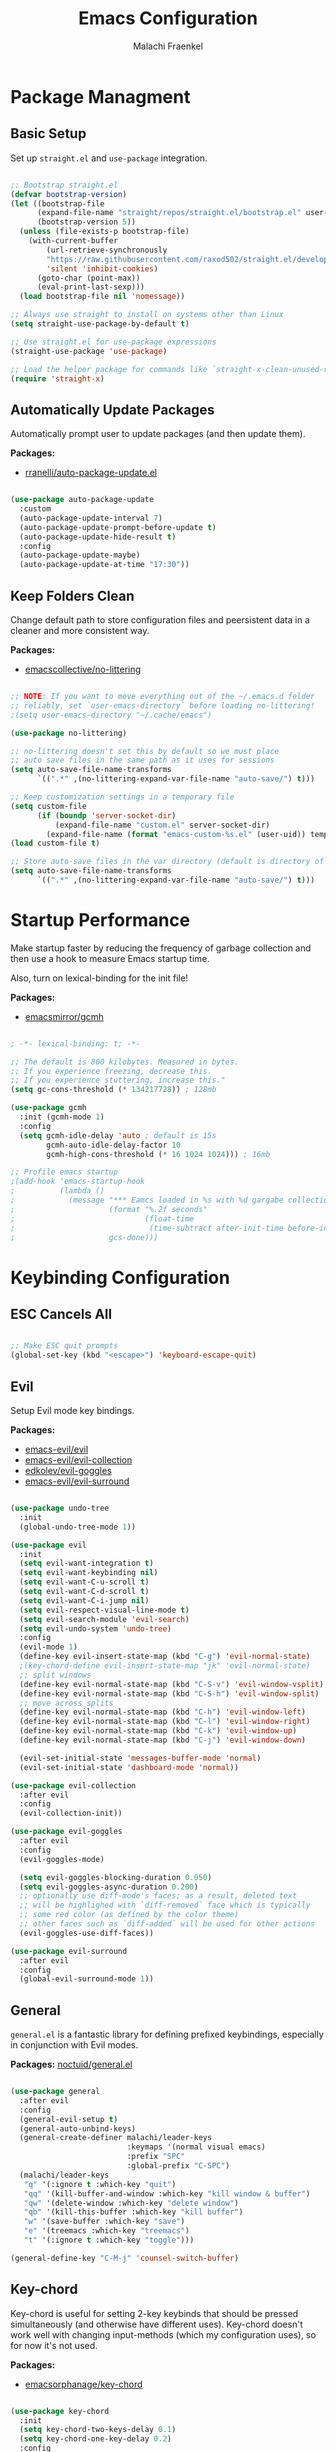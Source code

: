 #+title: Emacs Configuration
#+author: Malachi Fraenkel
#+PROPERTY: header-args:emacs-lisp :tangle ./init.el

* Package Managment
** Basic Setup

Set up =straight.el= and =use-package= integration.

#+begin_src emacs-lisp

;; Bootstrap straight.el
(defvar bootstrap-version)
(let ((bootstrap-file
      (expand-file-name "straight/repos/straight.el/bootstrap.el" user-emacs-directory))
      (bootstrap-version 5))
  (unless (file-exists-p bootstrap-file)
    (with-current-buffer
        (url-retrieve-synchronously
        "https://raw.githubusercontent.com/raxod502/straight.el/develop/install.el"
        'silent 'inhibit-cookies)
      (goto-char (point-max))
      (eval-print-last-sexp)))
  (load bootstrap-file nil 'nomessage))

;; Always use straight to install on systems other than Linux
(setq straight-use-package-by-default t)

;; Use straight.el for use-package expressions
(straight-use-package 'use-package)

;; Load the helper package for commands like `straight-x-clean-unused-repos'
(require 'straight-x)

#+end_src

** Automatically Update Packages

Automatically prompt user to update packages (and then update them).

*Packages:*
- [[https://github.com/rranelli/auto-package-update.el][rranelli/auto-package-update.el]]

#+begin_src emacs-lisp

(use-package auto-package-update
  :custom
  (auto-package-update-interval 7)
  (auto-package-update-prompt-before-update t)
  (auto-package-update-hide-result t)
  :config
  (auto-package-update-maybe)
  (auto-package-update-at-time "17:30"))

#+end_src

** Keep Folders Clean

Change default path to store configuration files and peersistent data in a cleaner and more consistent way.

*Packages:*
- [[https://github.com/emacscollective/no-littering][emacscollective/no-littering]]

#+begin_src emacs-lisp

;; NOTE: If you want to move everything out of the ~/.emacs.d folder
;; reliably, set `user-emacs-directory` before loading no-littering!
;(setq user-emacs-directory "~/.cache/emacs")

(use-package no-littering)

;; no-littering doesn't set this by default so we must place
;; auto save files in the same path as it uses for sessions
(setq auto-save-file-name-transforms
      `((".*" ,(no-littering-expand-var-file-name "auto-save/") t)))

;; Keep customization settings in a temporary file
(setq custom-file
      (if (boundp 'server-socket-dir)
          (expand-file-name "custom.el" server-socket-dir)
        (expand-file-name (format "emacs-custom-%s.el" (user-uid)) temporary-file-directory)))
(load custom-file t)

;; Store auto-save files in the var directory (default is directory of visited file)
(setq auto-save-file-name-transforms
      `((".*" ,(no-littering-expand-var-file-name "auto-save/") t)))

#+end_src
* Startup Performance

Make startup faster by reducing the frequency of garbage collection and then use a hook to measure Emacs startup time.

Also, turn on lexical-binding for the init file!

*Packages:*
- [[https://github.com/emacsmirror/gcmh][emacsmirror/gcmh]]

#+begin_src emacs-lisp

; -*- lexical-binding: t; -*-

;; The default is 800 kilobytes. Measured in bytes.
;; If you experience freezing, decrease this.
;; If you experience stuttering, increase this."
(setq gc-cons-threshold (* 134217728)) ; 128mb

(use-package gcmh
  :init (gcmh-mode 1)
  :config
  (setq gcmh-idle-delay 'auto ; default is 15s
        gcmh-auto-idle-delay-factor 10
        gcmh-high-cons-threshold (* 16 1024 1024))) ; 16mb

;; Profile emacs startup
;(add-hook 'emacs-startup-hook
;          (lambda ()
;            (message "*** Eamcs loaded in %s with %d gargabe collections."
;                     (format "%.2f seconds"
;                             (float-time
;                              (time-subtract after-init-time before-init-time)))
;                     gcs-done)))
#+end_src

* Keybinding Configuration
** ESC Cancels All

#+begin_src emacs-lisp

;; Make ESC quit prompts
(global-set-key (kbd "<escape>") 'keyboard-escape-quit)

#+end_src

** Evil

Setup Evil mode key bindings.

*Packages:*
- [[https://github.com/emacs-evil/evil][emacs-evil/evil]]
- [[https://github.com/emacs-evil/evil-collection][emacs-evil/evil-collection]]
- [[https://github.com/edkolev/evil-goggles][edkolev/evil-goggles]]
- [[https://github.com/emacs-evil/evil-surround][emacs-evil/evil-surround]]

#+begin_src emacs-lisp

(use-package undo-tree
  :init
  (global-undo-tree-mode 1))

(use-package evil
  :init
  (setq evil-want-integration t)
  (setq evil-want-keybinding nil)
  (setq evil-want-C-u-scroll t)
  (setq evil-want-C-d-scroll t)
  (setq evil-want-C-i-jump nil)
  (setq evil-respect-visual-line-mode t)
  (setq evil-search-module 'evil-search)
  (setq evil-undo-system 'undo-tree)
  :config
  (evil-mode 1)
  (define-key evil-insert-state-map (kbd "C-g") 'evil-normal-state)
  ;(key-chord-define evil-insert-state-map "jk" 'evil-normal-state)
  ;; split windows
  (define-key evil-normal-state-map (kbd "C-S-v") 'evil-window-vsplit)
  (define-key evil-normal-state-map (kbd "C-S-h") 'evil-window-split)
  ;; move across splits
  (define-key evil-normal-state-map (kbd "C-h") 'evil-window-left)
  (define-key evil-normal-state-map (kbd "C-l") 'evil-window-right)
  (define-key evil-normal-state-map (kbd "C-k") 'evil-window-up)
  (define-key evil-normal-state-map (kbd "C-j") 'evil-window-down)

  (evil-set-initial-state 'messages-buffer-mode 'normal)
  (evil-set-initial-state 'dashboard-mode 'normal))

(use-package evil-collection
  :after evil
  :config
  (evil-collection-init))

(use-package evil-goggles
  :after evil
  :config
  (evil-goggles-mode)

  (setq evil-goggles-blocking-duration 0.050)
  (setq evil-goggles-async-duration 0.200)
  ;; optionally use diff-mode's faces; as a result, deleted text
  ;; will be highlighed with `diff-removed` face which is typically
  ;; some red color (as defined by the color theme)
  ;; other faces such as `diff-added` will be used for other actions
  (evil-goggles-use-diff-faces))

(use-package evil-surround
  :after evil
  :config
  (global-evil-surround-mode 1))

#+end_src

** General

=general.el= is a fantastic library for defining prefixed keybindings, especially in conjunction with Evil modes.

*Packages:*
[[https://github.com/noctuid/general.el][noctuid/general.el]]

#+begin_src emacs-lisp

(use-package general
  :after evil
  :config
  (general-evil-setup t)
  (general-auto-unbind-keys)
  (general-create-definer malachi/leader-keys
                          :keymaps '(normal visual emacs)
                          :prefix "SPC"
                          :global-prefix "C-SPC")
  (malachi/leader-keys
   "q" '(:ignore t :which-key "quit")
   "qq" '(kill-buffer-and-window :which-key "kill window & buffer")
   "qw" '(delete-window :which-key "delete window")
   "qb" '(kill-this-buffer :which-key "kill buffer")
   "w" '(save-buffer :which-key "save")
   "e" '(treemacs :which-key "treemacs")
   "t" '(:ignore t :which-key "toggle")))

(general-define-key "C-M-j" 'counsel-switch-buffer)

#+end_src

** Key-chord

Key-chord is useful for setting 2-key keybinds that should be pressed simultaneously (and otherwise have different uses). Key-chord doesn't work well with changing input-methods (which my configuration uses), so for now it's not used.

*Packages:*
- [[https://github.com/emacsorphanage/key-chord][emacsorphanage/key-chord]]

#+begin_src emacs-lisp

(use-package key-chord
  :init
  (setq key-chord-two-keys-delay 0.1)
  (setq key-chord-one-key-delay 0.2)
  :config
  (key-chord-mode 1))

#+end_src

** Which-key

Which-key is great for getting an overview of what keybindings are avialable based on the prefix keys you entered.

*Packages:*
- [[https://github.com/justbur/emacs-which-key][justbur/emacs-which-key]]

#+begin_src emacs-lisp

(use-package which-key
  :defer 0
  :diminish which-key-mode
  :config
  (which-key-mode)
  (setq which-key-popup-type 'minibuffer)
  (setq which-key-idle-delay 0.5
        which-key-add-column-padding 1
        which-key-separator "  "
        which-key-prefix-prefix "+"
        which-key-unicode-correction 3
        which-key-show-prefix 'left))

#+end_src

** Hydra

Hydar is a package that can be used to tie related commands into a family of short stateful bindings with a common prefix. It has many useful configurations available for each "hydra".

*Packages:*
- [[https://github.com/abo-abo/hydra][abo-abo/hydra]]

#+begin_src emacs-lisp

(use-package hydra
  :defer t)

#+end_src

* UI Configuration
** Basic UI Configuration

Clean up Emacs' user interface, make it more minimal

#+begin_src emacs-lisp

(setq inhibit-startup-screen t) ; Disable default emacs startup screen

(scroll-bar-mode -1)         ; Disable visible scrollbar
(tool-bar-mode -1)           ; Disable the toolbar
(tooltip-mode -1)            ; Disable tooltips
(set-fringe-mode 10)         ; Give some breathig room

(menu-bar-mode -1)           ; Disable the menue bar

(setq visible-bell t) ;; Set up the visible bell

#+end_src

Improve scrolling

#+begin_src emacs-lisp

(setq mouse-wheel-scroll-amount '(1 ((shift) . 1))) ;; one line at a time
;(setq mouse-wheel-progressive-speed nil) ;; don't accelerate scrolling
(setq mouse-wheel-follow-mouse 't) ;; scroll window under mouse
(setq scroll-step 1) ;; keyboard scroll one line at a time
(setq use-dialog-box nil) ;; Disable dialog boxes since they weren't working in Mac OSX
  
#+end_src

Enable line numbers and customize their format.

#+begin_src emacs-lisp

;; Line numbers
(column-number-mode)
(setq display-line-numbers-type 'relative)
(global-display-line-numbers-mode t)

;; Disable line numbers for some modes
(dolist (mode '(org-mode-hook
                treemacs-mode-hook
                neotree-mode-hook
                vterm-mode-hook
                term-mode-hook
                shell-mode-hook
                eshell-mode-hook
                dired-mode-hook
                pdf-view-mode-hook))
  (add-hook mode (lambda() (display-line-numbers-mode 0))))

#+end_src

Disable line wrapping by default

#+begin_src emacs-lisp

(setq-default truncate-lines t) ; Disable line wraping

#+end_src


Disable ugly bookmark fringe mark indicator 

#+begin_src emacs-lisp

(setq bookmark-set-fringe-mark nil)
;; TODO: Change to this symbol - 

#+end_src

Use y/n prompt instead of yes/no

#+begin_src emacs-lisp

(defalias 'yes-or-no-p 'y-or-n-p)

#+end_src

By default emacs will not delete selection text when typing on it, let's fix it.

#+begin_src emacs-lisp

(delete-selection-mode t)

#+end_src

Some misc better default settings

#+begin_src emacs-lisp

(setq-default
  cua-mode t ; Hide the cursor in inactive windows.
  cursor-in-non-selected-windows nil ; Hide the cursor in inactive windows.
  default-directory "~/"
  tab-width 4
  indent-tabs-mode nil              ; set indentation with spaces instead of tabs with 4 spaces.
  indent-line-function 'insert-tab)

#+end_src

Don't warn for large files (shows up when launching videos)

#+begin_src emacs-lisp

(setq large-file-warning-threshold nil)

#+end_src

Don't warn for following symlinked files

#+begin_src emacs-lisp

(setq vc-follow-symlinks t)

#+end_src

Don't warn when advice is added for functions

#+begin_src emacs-lisp

(setq ad-redefinition-action 'accept)

#+end_src

** Font
*** Basic  Configuration

Set basic font settings (unicode encoding, font-lock, font size...)

#+begin_src emacs-lisp

;; default to utf-8 for all the things
(set-charset-priority 'unicode)
(setq locale-coding-system 'utf-8
      coding-system-for-read 'utf-8
      coding-system-for-write 'utf-8)
(prefer-coding-system 'utf-8)
(set-language-environment 'utf-8)
(setq locale-coding-system 'utf-8)
(set-keyboard-coding-system 'utf-8)
(set-terminal-coding-system 'utf-8)
(set-default-coding-systems 'utf-8)
(set-selection-coding-system 'utf-8)
(set-clipboard-coding-system 'utf-8)
(set-locale-environment "en_US.UTF-8")
(set-buffer-file-coding-system 'utf-8-unix)
(setq default-process-coding-system '(utf-8-unix . utf-8-unix))

(global-font-lock-mode 1)             ; Use font-lock everywhere.
(setq font-lock-maximum-decoration t) ; We have CPU to spare; highlight all syntax categories.

;; Font size
(defvar malachi/default-font-size 100)
(defvar malachi/default-variable-font-size 120)

#+end_src

*** Hebrew Support

Better support for Bidirectional text, hebrew, and input switching.

Using [[https://github.com/doomemacs/doomemacs/blob/master/modules/input/bidi/config.el][code from Doom Emacs bidi module]].

#+begin_src emacs-lisp

;; Doom Emacs Code

(defvar +bidi-mode-map (make-sparse-keymap)
  "Keymap for `+bidi-mode'.")

(defvar +bidi-hebrew-font (font-spec :family "Open Sans" :weight 'semi-light)
  "Overriding font for hebrew script.
   Must be a `font-spec', see `doom-font' for examples.
   WARNING: if you specify a size for this font it will hard-lock any usage of this
   font to that size. It's rarely a good idea to do so!")

(defface +bidi-hebrew-face `((t :font ,+bidi-hebrew-font)) "")

(defcustom +bidi-want-smart-fontify t
  "Use bidi override fonts on surrounding space and punctuation as well.
   Add `+bidi-smart-fontify-keywords' to `font-lock-keywords' on editable buffers
   when `+bidi-mode' is on."
  :type 'boolean)

(defvar +bidi-smart-fontify-keywords
  `((,(rx (any (#x0590 . #x05FF))       ; Hebrew
          (group (one-or-more (any " " punctuation))))
     (1 '+bidi-hebrew-face t)))

  "`font-lock' keywords matching spaces and punctuation after RTL characters.
   See the variable `font-lock-keywords' for information on the format.")

(defcustom +bidi-paragraph-direction nil
  "The value of `bidi-paragragh-direction' when `+bidi-mode' is on.
   See the `bidi-paragraph-direction' for more info.
   Warning: do not change this if you are using `+bidi-global-mode'.'"
  :type '(choice
          (const :tag "Left to Right" left-to-right)
          (const :tag "Right to Left" right-to-left)
          (const :tag "Dynamic, according to paragraph text" nil)))

   ;;;###autoload
(define-minor-mode +bidi-mode
  "Minor mode for using bidirectional text in a buffer.
   Note that the whole buffer doesn't have to contain any
   bidirectional text at all, this mode just makes bidi editing
   easier."
  :keymap +bidi-mode-map
  (if +bidi-mode
      (progn
        (setq bidi-paragraph-direction +bidi-paragraph-direction   ; Better paragraph alignment
              bidi-paragraph-separate-re "^" ; No need for empty lines to switch alignment
              bidi-paragraph-start-re "^"    ; ^
              bidi-inhibit-bpa nil)          ; Better bidi paren logic
        (when (and +bidi-want-smart-fontify
                   (not buffer-read-only))
          (font-lock-add-keywords
           nil
           +bidi-smart-fontify-keywords
           'append)
          (font-lock-flush)))
    (setq bidi-paragraph-direction 'left-to-right
          bidi-paragraph-separate-re nil
          bidi-paragraph-start-re nil
          bidi-inhibit-bpa t)
    (when (and +bidi-want-smart-fontify
               (not buffer-read-only))
      (font-lock-remove-keywords
       nil
       +bidi-smart-fontify-keywords)
      (font-lock-flush))))

(define-globalized-minor-mode +bidi-global-mode +bidi-mode +bidi-mode)

(defun +bidi-set-fonts-h ()
  (set-fontset-font t 'hebrew +bidi-hebrew-font)
  (set-face-font '+bidi-hebrew-face +bidi-hebrew-font))

(add-hook 'after-setting-font-hook
  (+bidi-set-fonts-h))

;; My Configuration Choice
(set-input-method 'rfc1345) ; Default
(+bidi-global-mode 1)
;(+bidi-set-fonts-h)

(defun malachi/change-language-to-hebrew ()
  (interactive)
  (set-input-method 'hebrew-new)
  (ispell-change-dictionary "hebrew"))

(defun malachi/change-language-to-english ()
  (interactive)
  (set-input-method 'rfc1345)
  (ispell-change-dictionary "american"))

(defhydra hydra-toggle-language (:timeout 4)
  "toggle input language"
  ("h" malachi/change-language-to-hebrew "Hebrew" :exit t)
  ("e" malachi/change-language-to-english "English" :exit t))

(malachi/leader-keys
  "tl" '(hydra-toggle-language/body :which-key "language"))

#+end_src

*** Set Fonts

Set the font faces for each pitch, and make sure fonts are loaded correctly when using daemon mode.

#+begin_src emacs-lisp

(defun malachi/set-font-faces ()
  (set-face-attribute 'default nil :font "FiraCode NF" :height malachi/default-font-size)

  ;; Set the fixed pitch face
  (set-face-attribute 'fixed-pitch nil :font "FiraCode NF" :height malachi/default-font-size)

  ;; Set the variable pitch face
  (set-face-attribute 'variable-pitch nil :font "Fira Sans" :height malachi/default-variable-font-size :weight 'regular)

  (+bidi-set-fonts-h))

  (if (daemonp)
      (add-hook 'after-make-frame-functions
                (lambda (frame)
                  (setq doom-modeline-icon t)
                  (with-selected-frame frame
                    (malachi/set-font-faces))))
      (malachi/set-font-faces))

#+end_src

*** Ligatures

Enable ligatures (currrently configured for FiraCode font)

*Packages:*
- [[https://github.com/mickeynp/ligature.el][mickeynp/ligature.el]]

#+begin_src emacs-lisp

(use-package ligature
  :config
  ;; Enable www ligature in every possible major mode
  (ligature-set-ligatures 't '("www"))
  ;; Enable traditional ligature support in eww-mode, if the `variable-pitch` face supports it
  (ligature-set-ligatures 'eww-mode '("ff" "fi" "ffi"))
  ;; Enable ligatures in programming modes
  (ligature-set-ligatures '(prog-mode org-mode LaTeX-mode)
                          '("www" "**" "***" "**/" "*>" "*/" "\\\\" "\\\\\\" "{-" "::"
                            ":::" ":=" "!!" "!=" "!==" "-}" "----" "-->" "->" "->>"
                            "-<" "-<<" "-~" "#{" "#[" "##" "###" "####" "#(" "#?" "#_"
                            "#_(" ".-" ".=" ".." "..<" "..." "?=" "??" ";;" "/*" "/**"
                            "/=" "/==" "/>" "//" "///" "&&" "||" "||=" "|=" "|>" "^=" "$>"
                            "++" "+++" "+>" "=:=" "==" "===" "==>" "=>" "=>>" "<="
                            "=<<" "=/=" ">-" ">=" ">=>" ">>" ">>-" ">>=" ">>>" "<*"
                            "<*>" "<|" "<|>" "<$" "<$>" "<!--" "<-" "<--" "<->" "<+"
                            "<+>" "<=" "<==" "<=>" "<=<" "<>" "<<" "<<-" "<<=" "<<<"
                            "<~" "<~~" "</" "</>" "~@" "~-" "~>" "~~" "~~>" "%%"))
  ;; Enables ligature checks globally in all buffers.
  ;; You can aslo do per mode with `ligature-mode1
  (global-ligature-mode 't))

#+end_src

*** Enable Proper Unicode Glypgh Support

*Packages:*
- [[https://github.com/rolandwalker/unicode-fonts][roland/walker/unicode-fonts]]

#+begin_src emacs-lisp

(defun malachi/replace-unicode-font-mapping (block-name old-font new-font)
  (let* ((block-idx (cl-position-if
                         (lambda (i) (string-equal (car i) block-name))
                         unicode-fonts-block-font-mapping))
         (block-fonts (cadr (nth block-idx unicode-fonts-block-font-mapping)))
         (updated-block (cl-substitute new-font old-font block-fonts :test 'string-equal)))
    (setf (cdr (nth block-idx unicode-fonts-block-font-mapping))
          `(,updated-block))))

(use-package unicode-fonts
  :custom
  (unicode-fonts-skip-font-groups '(low-quality-glyphs))
  :config
  ;; Fix the font mappings to use the right emoji font
  (mapcar
    (lambda (block-name)
      (malachi/replace-unicode-font-mapping block-name "Apple Color Emoji" "Noto Color Emoji"))
    '("Dingbats"
      "Emoticons"
      "Miscellaneous Symbols and Pictographs"
      "Transport and Map Symbols"))
  (unicode-fonts-setup))

#+end_src

*** Emojis in Buffers

*Packages:*
- [[https://github.com/iqbalansari/emacs-emojify][iqbalansari/emacs-emojify]]
  
#+begin_src emacs-lisp

(use-package emojify
  :hook (erc-mode . emojify-mode)
  :commands emojify-mode)

#+end_src

*** Text Scaling

Text scaling using a hydra

#+begin_src emacs-lisp

(defhydra hydra-text-scale (:timeout 4)
  "scale text"
  ("j" text-scale-increase "in")
  ("k" text-scale-decrease "out")
  ("f" nil "finished" :exit t))

(malachi/leader-keys
  "ts" '(hydra-text-scale/body :which-key "scale text"))

#+end_src

** Icons

NOTE: The first time you load your configuratiion on a new machine, you'll need to run the following comand interactively so that mode line icons display correctly:

=M-x all-the-icons-install-fonts=

*Packages:*
- [[https://github.com/domtronn/all-the-icons.el][domtronn/all-the-icons.el]]
- [[https://github.com/asok/all-the-icons-ivy][asok/all-the-icons-ivy[]]

#+begin_src emacs-lisp

(use-package all-the-icons)

(use-package all-the-icons-ivy
  :init (add-hook 'after-init-hook 'all-the-icons-ivy-setup)
  :config
  (setq all-the-icons-ivy-file-commands '(counsel-find-file
					  counsel-file-jump
					  counsel-recentf
					  counsel-projectile-find-file
					  counsel-projectile-find-dir)))
#+end_src

** Theme

*Packages*:
[[https://github.com/doomemacs/themes][doomemacs/themes]]
[[https://github.com/hlissner/emacs-solaire-mode][hlissner/emacs-solaire-mode]]

#+begin_src emacs-lisp

(global-hl-line-mode t)

(use-package doom-themes
  :config
  (setq doom-themes-enable-bold t
	  doom-themes-enable-italic t)

  ;; (load-theme 'doom-ayu-dark t)
  ;; Correct line number colors for ayu-dark
  ;; (set-face-foreground 'line-number "#1e222a")
  ;; (set-face-foreground 'line-number-current-line "#e6b673")

  (load-theme 'doom-one t)
  (set-face-foreground 'line-number-current-line "#908ac0")

  ;; (load-theme 'doom-tomorrow-night t)

  (doom-themes-visual-bell-config)
  (doom-themes-neotree-config)
  (doom-themes-treemacs-config)
  (doom-themes-org-config))

(use-package solaire-mode
  :defer 0.1
  :custom (solaire-mode-remap-fringe t)
  :config (solaire-global-mode +1))

(malachi/leader-keys
 "tt" '(counsel-load-theme :which-key "theme"))

#+end_src

** Mode Line
*** Basic Configuration

#+begin_src emacs-lisp

(setq display-time-format "%k:%M %a %d/%m/%y"
      display-time-default-load-average nil)

#+end_src

*** Enable Mode Diminishing

The [[https://github.com/myrjola/diminish.el][diminish]] package hides pesky minor modes from the modelines.

#+begin_src emacs-lisp

(use-package diminish)

#+end_src

*** Change Mode Appearance

#+begin_src emacs-lisp

(use-package delight
  :config
  (delight '((c++-mode "" :major)
             (lua-mode "󰢱" :major)
             (org-mode "" :major)
             (elisp-mode "" :major)
             (vterm-mode "" :major)
             (dashboard-mode "󰟒" :major)
             (pdf-view-mode "" :major))))

#+end_src

*** Doom Modeline

*Packages:*
- [[https://github.com/seagle0128/doom-modeline][seagle0128/doom-modeline]]
- [[https://github.com/tarsius/minions][tarsius/minions]]

#+begin_src emacs-lisp

(use-package minions
  :hook (doom-modeline-mode . minions-mode))

(use-package doom-modeline
  ;; :after eshell
  ;; :hook (after-init-hook . doom-modeline-init)
  ;; Set default mode-line
  :config
  (doom-modeline-mode)
  :custom
  (doom-modeline-icon t)
  (doom-modeline-height 20)
  (doom-modeline-bar-width 6)
  (doom-modeline-lsp nil)
  (doom-modeline-github nil)
  (doom-modeline-mu4e nil)
  (doom-modeline-irc t)
  (doom-modeline-minor-modes t)
  (doom-modeline-persp-name nil)
  (doom-modeline-buffer-file-name-style 'truncate-with-project)
  (doom-modeline-buffer-encoding nil)
  (doom-modeline-time nil)
  (doom-modeline-env-version nil))


#+end_src

** Tab Bar

A nice tab bar for buffers. Tabs (buffers) are also grouped by category.

*Packages:*
- [[https://github.com/ema2159/centaur-tabs][ema2159/centaur-tabs]]

#+begin_src emacs-lisp

(defun centaur-tabs-buffer-groups ()
  "`centaur-tabs-buffer-groups' control buffers' group rules.

  Group centaur-tabs with mode if buffer is derived from `eshell-mode' `emacs-lisp-mode' ired-mode' `org-mode' `magit-mode'.
    All buffer name start with * will group to \"Emacs\".
    Other buffer group by `centaur-tabs-get-group-name' with project name."
  (list
   (cond
    ((or (string-equal "*" (substring (buffer-name) 0 1))
         (memq major-mode '(magit-process-mode
                            magit-status-mode
                            magit-diff-mode
                            magit-log-mode
                            magit-file-mode
                            magit-blob-mode
                            magit-blame-mode)))
     "Emacs")
    ((derived-mode-p 'prog-mode)
     "Editing")
    ((derived-mode-p 'dired-mode)
     "Dired")
    ((derived-mode-p '(eshell-mode
                       term-mode
                       shell-mode
                       vterm-mode))
     "Term")
    ((memq major-mode '(helpful-mode
                        help-mode))
     "Help")
    ((memq major-mode '(org-mode
                        org-agenda-clockreport-mode
                        org-src-mode
                        org-agenda-mode
                        org-beamer-mode
                        org-indent-mode
                        org-bullets-mode
                        org-cdlatex-mode
                        org-agenda-log-mode
                        diary-mode))
     "OrgMode")
    (t
     (centaur-tabs-get-group-name (current-buffer))))))

(defun centaur-tabs-hide-tab (x)
  "Do no to show buffer X in tabs."
  (let ((name (format "%s" x)))
    (or
     ;; Current window is not dedicated window.
     (window-dedicated-p (selected-window))

     ;; Buffer name not match below blacklist.
     (string-prefix-p "*epc" name)
     (string-prefix-p "*helm" name)
     (string-prefix-p "*Helm" name)
     (string-prefix-p "*Compile-Log*" name)
     (string-prefix-p "*lsp" name)
     (string-prefix-p "*company" name)
     (string-prefix-p "*Flycheck" name)
     (string-prefix-p "*tramp" name)
     (string-prefix-p " *Mini" name)
     (string-prefix-p "*help" name)
     (string-prefix-p "*straight" name)
     (string-prefix-p " *temp" name)
     (string-prefix-p "*Help" name)
     (string-prefix-p "*mybuf" name)
     (string-prefix-p "*vterm*" name)
     (string-prefix-p "*terminal*" name)
     (string-prefix-p "*eshell*" name)

     ;; Is not magit buffer.
     (and (string-prefix-p "magit" name)
          (not (file-name-extension name))))))
  
(use-package centaur-tabs
  :demand
  :hook
  (dired-mode . centaur-tabs-local-mode)
  (dashboard-mode . centaur-tabs-local-mode)
  (org-agenda-mode . centaur-tabs-local-mode)
  (calendar-mode . centaur-tabs-local-mode)
  :init
  (setq centaur-tabs-enable-key-bindings t)
  :config
  (setq centaur-tabs-style "wave"
        centaur-tabs-set-modified-marker t
        centaur-tabs-modified-marker "●"
        centaur-tabs-set-icons t
        centaur-tabs-show-new-tab-button t)
  (centaur-tabs-mode t)
  :bind
  ("C-M-h" . centaur-tabs-backward)
  ("C-M-l" . centaur-tabs-forward)
  ("s-S-l" . centaur-tabs-move-current-tab-to-left)
  ("s-S-h" . centaur-tabs-move-current-tab-to-right)
  (:map evil-normal-state-map
    ("C-M-h" . centaur-tabs-backward)
    ("C-M-l" . centaur-tabs-forward)
    ("s-S-l" . centaur-tabs-move-current-tab-to-left)
    ("s-S-h" . centaur-tabs-move-current-tab-to-right)
    ("g t" . centaur-tabs-forward)
    ("g T" . centaur-tabs-backward)))

#+end_src

** Dashboard

A better startup page.

*Packages:*
- [[https://github.com/emacs-dashboard/emacs-dashboard][emacs-dashboard/emacs-dashboard]]

#+begin_src emacs-lisp

(use-package dashboard
  :after all-the-icons
  :config
  (setq dashboard-banner-logo-title "With Great Power Comes Great Responsibility!\n\n\n\n"
        dashboard-center-content t
        dashboard-set-footer nil
        dashboard-startup-banner "~/.emacs.d/banner.txt"
        dashboard-show-shortcuts nil
        dashboard-set-heading-icons t
        dashboard-set-file-icons t
        dashboard-projects-backend 'projectile
        dashboard-projects-switch-function 'counsel-projectile-switch-project-by-name

        dashboard-set-navigator t

        dashboard-items '((recents . 10)
                          (bookmarks . 5)
                          (projects . 5)
                          (agenda . 5)))

  (dashboard-setup-startup-hook))

;; For frames created by emacsclient -c
(setq initial-buffer-choice (lambda ()
                              (dashboard-refresh-buffer)))
                              ;;(get-buffer-create "*dashboard*")))
#+end_src

** Ivy and Counsel
*** Basic Configuration

*Packages:*
- [[https://github.com/abo-abo/swiper][abo-abo/swiper (Ivy/Counsel)]]
- [[https://github.com/Yevgnen/ivy-rich][Yevgen/ivy-rich]]

#+begin_src emacs-lisp
(use-package ivy
  :diminish
  :bind (("C-s" . swiper)
         :map ivy-minibuffer-map
         ("TAB" . ivy-alt-done)
         ("C-l" . ivy-alt-done)
         ("C-j" . ivy-next-line)
         ("C-k" . ivy-previous-line)
         :map ivy-switch-buffer-map
         ("C-k" . ivy-previous-line)
         ("C-l" . ivy-done)
         ("C-d" . ivy-switch-buffer-kill)
         :map ivy-reverse-i-search-map
         ("C-k" . ivy-previous-line)
         ("C-d" . ivy-reverse-i-search-kill))
         :config
         (setq ivy-extra-directories nil)
         (ivy-mode 1))

(use-package ivy-rich
  :after ivy
  :init
  (ivy-rich-mode 1))

(use-package counsel
  :bind (("M-x" . counsel-M-x)
         ("C-x b" . counsel-ibuffer)
         ("C-x C-f" . counsel-find-file)
         :map minibuffer-local-map
         ("C-r" . 'counsel-minibuffer-history))
  :config
  (setq ivy-initial-inputs-alist nil)) ; Don't start searches with ^

#+end_src

*** Improved Candidate Sorting

*Packages:*
- [[https://github.com/radian-software/prescient.el][radian-software/prescient.el]]
- [[https://github.com/lewang/flx][lewang/flx]]

#+begin_src emacs-lisp

(use-package ivy-prescient ;; Remember history
  :after counsel
  :custom
  (ivy-prescient-enable-filtering nil)
  :config
  (prescient-persist-mode 1)
  (ivy-prescient-mode 1))

(use-package flx  ;; Improves sorting for fuzzy-matched results
  :after ivy
  :defer t
  :init
  (setq ivy-flx-limit 10000))

#+end_src

*** Posframe

*Packages:*
- [[https://github.com/tumashu/ivy-posframe][tumashu/ivy-posframe]]

#+begin_src emacs-lisp

(use-package ivy-posframe
  :after ivy
  :custom
  (ivy-posframe-border-width 6)
  ;(ivy-posframe-width      200)
  (ivy-posframe-min-width  115)
  ;(ivy-posframe-height     10)
  (ivy-posframe-min-height 10)
  :config
  (setq ivy-posframe-display-functions-alist
        '((complete-symbol . ivy-posframe-display-at-point)
          (swiper . ivy-display-function-fallback)
          (swiper-isearch . ivy-display-function-fallback)
          (counsel-M-x . ivy-posframe-display-at-frame-top-center)
          (t . ivy-posframe-display-at-frame-top-center)))
  (setq ivy-posframe-parameters '((parent-frame . nil)
                                  (left-fringe . 8)
                                  (right-fringe . 8)))
  (ivy-posframe-mode t))

#+end_src

** Helpful

An alternative to the built-in Emacs help that provides much more contextual information.

*Packages:*
- [[https://github.com/Wilfred/helpful][Wilfred/helpful]]

#+begin_src emacs-lisp

(use-package helpful
  :commands (helpful-callable helpful-variable helpful-command helpful-key)
  :custom
  (counsel-describe-function-function #'helpful-callable)
  (counsel-describe-variable-function #'helpful-variable)
  :bind
  ([remap describe-function] . counsel-describe-function)
  ([remap describe-command] . helpful-command)
  ([remap describe-variable] . counsel-describe-variable)
  ([remap describe-key] . helpful-key))

#+end_src

** Page Break Lines

Provides a global mode which displays ugly form feed characters as tidy horizontal rules.

*Packages:*
- [[https://github.com/purcell/page-break-lines][pucell/page-break-lines]]

#+begin_src emacs-lisp

(use-package page-break-lines
  :config
  (global-page-break-lines-mode))

#+end_src

** TODO SVG Tags

*Packages:*
- [[https://github.com/rougier/svg-tag-mode][rougier/svg-tag-mode]]

#+begin_src emacs-lisp

  ;; (use-package svg-tag-mode
  ;;   :defer t
  ;;   :commands (svg-tag-mode global-svg-tag-mode)
  ;;   :hook (org-mode . svg-tag-mode)
  ;;   :config
  ;;   (plist-put svg-lib-style-default :font-family "FiraCode NF")
  ;;   (plist-put svg-lib-style-default :font-size 11.5)
  ;;   ;; (plist-put svg-lib-style-default :alignment 0)
  ;;   ;; (plist-put svg-lib-style-default :ascent 'bottom)

  ;;   (defconst date-re "[0-9]\\{4\\}-[0-9]\\{2\\}-[0-9]\\{2\\}")
  ;;   (defconst time-re "[0-9]\\{2\\}:[0-9]\\{2\\}")
  ;;   (defconst day-re "[A-Za-z]\\{3\\}")
  ;;   (defconst day-time-re (format "\\(%s\\)? ?\\(%s\\)?" day-re time-re))

  ;;   (defun svg-progress-percent (value)
  ;;     (svg-image (svg-lib-concat
  ;;                 (svg-lib-progress-bar (/ (string-to-number value) 100.0) nil
  ;;                                       :height 0.8 :background (doom-color 'bg)
  ;;                                       :margin 0 :stroke 2 :radius 3 :padding 2 :width 11)
  ;;                 (svg-lib-tag (concat value "%") nil
  ;;                              :height 0.8 :background (doom-color 'bg)
  ;;                              :stroke 0 :margin 0)) :stroke 0 :margin 0 :ascent 'center))

  ;;   (defun svg-progress-count (value)
  ;;     (let* ((seq (mapcar #'string-to-number (split-string value "/")))
  ;;            (count (float (car seq)))
  ;;            (total (float (cadr seq))))
  ;;     (svg-image (svg-lib-concat
  ;;                 (svg-lib-progress-bar (/ count total) nil
  ;;                                       :backgroud (doom-color 'bg) :height 0.8
  ;;                                       :margin 0 :stroke 2 :radius 3 :padding 2 :width 11)
  ;;                 (svg-lib-tag value nil
  ;;                              :backgroud (doom-color 'bg) :height 0.8
  ;;                              :stroke 0 :margin 0)) :ascent 'center)))

  ;;   ;;(set-face-attribute 'svg-tag-default-face nil :family "FiraCode NF")
  ;;   (setq svg-tag-tags
  ;;         `(

  ;;           ;; Progress
  ;;           ("\\(\\[[0-9]\\{1,3\\}%\\]\\)" . ((lambda (tag)
  ;;                                               (svg-progress-percent (substring tag 1 -2)))))
  ;;           ("\\(\\[[0-9]+/[0-9]+\\]\\)" . ((lambda (tag)
  ;;                                               (svg-progress-count (substring tag 1 -1)))))

  ;;           ;; Task priority e.g. [#A], [#B], or [#C]
  ;;           ("\\[#A\\]" . ((lambda (tag) (svg-tag-make tag :face 'error :inverse t :height .85
  ;;                                                      :beg 2 :end -1 :margin 0 :radius 10))))
  ;;           ("\\[#B\\]" . ((lambda (tag) (svg-tag-make tag :face 'warning :inverse t :height .85
  ;;                                                      :beg 2 :end -1 :margin 0 :radius 10))))
  ;;           ("\\[#C\\]" . ((lambda (tag) (svg-tag-make tag :face 'org-todo :inverse t :height .85
  ;;                                                      :beg 2 :end -1 :margin 0 :radius 10))))

  ;;           ;; Org tags
  ;;           (":\\([A-Za-z0-9]+\\)" . ((lambda (tag) (svg-tag-make tag))))
  ;;           (":\\([A-Za-z0-9]+[ \-]\\)" . ((lambda (tag) tag)))


  ;;           ;; TODO / DONE
  ;;           ("TODO" . ((lambda (tag) (svg-tag-make tag :inverse t :height 1.0 :face 'org-todo :margin 0))))
  ;;           ("DONE" . ((lambda (tag) (svg-tag-make tag :inverse t :height 1.0 :face 'org-done :margin 0))))


  ;;           ;; Citation of the form [cite:@Knuth:1984]
  ;;           ("\\(\\[cite:@[A-Za-z]+:\\)" . ((lambda (tag)
  ;;                                             (svg-tag-make tag
  ;;                                                           :inverse t
  ;;                                                           :height 0.8
  ;;                                                           :face 'org-cite
  ;;                                                           :beg 7 :end -1
  ;;                                                           :crop-right t))))
  ;;           ("\\[cite:@[A-Za-z]+:\\([0-9]+\\]\\)" . ((lambda (tag)
  ;;                                                   (svg-tag-make tag
  ;;                                                                 :face 'org-cite
  ;;                                                                 :end -1
  ;;                                                                 :crop-left t))))


  ;;           ;;Active date (with or without day name, with or without time)
  ;;           (,(format "\\(<%s>\\)" date-re) .
  ;;            ((lambda (tag)
  ;;               (svg-tag-make tag :beg 1 :end -1 :margin 0 :height 0.8 :face 'org-date))))
  ;;           (,(format "\\(<%s \\)%s>" date-re day-time-re) .
  ;;            ((lambda (tag)
  ;;               (svg-tag-make tag :beg 1 :inverse nil :crop-right t :margin 0 :height 0.8 :face 'org-date))))
  ;;           (,(format "<%s \\(%s>\\)" date-re day-time-re) .
  ;;            ((lambda (tag)
  ;;               (svg-tag-make tag :end -1 :inverse t :crop-left t :margin 0 :height 0.8 :face 'org-date))))

  ;;           ;; Inactive date  (with or without day name, with or without time)
  ;;           (,(format "\\(\\[%s\\]\\)" date-re) .
  ;;            ((lambda (tag)
  ;;               (svg-tag-make tag :beg 1 :end -1 :margin 0 :height 0.8))))
  ;;           (,(format "\\(\\[%s \\)%s\\]" date-re day-time-re) .
  ;;            ((lambda (tag)
  ;;               (svg-tag-make tag :beg 1 :inverse nil :crop-right t :margin 0 :height 0.8))))
  ;;           (,(format "\\[%s \\(%s\\]\\)" date-re day-time-re) .
  ;;            ((lambda (tag)
  ;;               (svg-tag-make tag :end -1 :inverse t :crop-left t :margin 0 :height 0.8)))))))


  ;; To do:         TODO DONE

  ;; Tags:          :TAG1:TAG2:TAG3:

  ;; Priorities:    [#A] [#B] [#C]

  ;; Progress:      [1/3]
  ;;                [42%]

  ;; Active date:   <2021-12-24>
  ;;                <2021-12-24 Fri>
  ;;                <2021-12-24 14:00>
  ;;                <2021-12-24 Fri 14:00>

  ;; Inactive date: [2021-12-24]
  ;;                [2021-12-24 Fri]
  ;;                [2021-12-24 14:00]
  ;;                [2021-12-24 Fri 14:00]

  ;; Citation:      [cite:@Knuth:1984]


#+end_src

* Org Mode
** Basic Configuration

#+begin_src emacs-lisp

(defun malachi/org-mode-setup ()
  (org-indent-mode)
  (variable-pitch-mode 1)
  (auto-fill-mode 0)
  (visual-line-mode 1)
  (setq evil-auto-indent nil)
  (prettify-symbols-mode)
  (setq-default prettify-symbols-unprettify-at-point 'right-edge)
  (diminish org-indent-mode))

(use-package org
  :defer t
  :hook (org-mode . malachi/org-mode-setup)
  :config
  (setq org-ellipsis " ▾"
        org-hide-emphasis-markers t
        org-src-fontify-natively t
        org-fontify-quote-and-verse-blocks t
        org-src-tab-acts-natively t
        org-edit-src-content-indentation 2
        org-hide-block-startup nil
        org-src-preserve-indentation nil
        org-startup-folded 'content
        org-cycle-separator-lines 2
        org-return-follows-links t
        org-deadline-warning-days 30
        ;org-agenda-tags-column 75
        org-capture-bookmark nil
        org-highlight-latex-and-related '(native)
        org-start-with-inline-images t)

  (setq org-agenda-start-with-log-mode t)
  (setq org-agenda-start-on-weekday 0)
  (setq org-agenda-weekend-days '(5 6))
  (setq org-log-done 'time)
  (setq org-log-into-drawer t)
  (setq org-todo-keywords
            '((sequence "TODO(t)" "NEXT(n)" "|" "DONE(d!)")
              (sequence "BACKLOG(b)" "READY(r)" "ACTIVE(a)" "REVIEW(v)" "WAITING(w@/!)" "HOLD(h)" "|" "COMPLETED(c)" "CANCELLED(w@)")))

  (setq org-agenda-files '("~/.emacs.d/orgfiles/inbox.org"
                           "~/.emacs.d/orgfiles/projects.org"
                           "~/.emacs.d/orgfiles/repeaters.org"))

  (setq org-capture-templates '(("t" "TODO" entry
                                     (file+headline "~/.emacs.d/orgfiles/inbox.org" "Tasks")
                                     "* TODO %?\n  %i\n  %a")))
  (setq org-agenda-custom-commands
  '((" " "Agenda"
     ((agenda ""
              ((org-agenda-span 'week)))
      (todo "TODO"
             ((org-agenda-overriding-header "Unscheduled tasks")
              (org-agenda-files '("~/.emacs.d/orgfiles/inbox.org"))
              (org-agenda-skip-function '(org-agenda-skip-entry-if 'scheduled 'deadline))))
      (todo "TODO"
             ((org-agenda-overriding-header "Unscheduled project tasks")
              (org-agenda-files '("~/.emacs.d/orgfiles/projects.org"))
              (org-agenda-skip-function '(org-agenda-skip-entry-if 'scheduled 'deadline))))))))

  ;; Save all org buffers when a deadline/schedule/node/todo is changed.
  (defmacro func-ignore (fnc)
    "Return function that ignores its arguments and invokes FNC"
    '(lambda (&rest _rest)
       (funcall , fnc)))

  (advice-add 'org-deadline       :after (func-ignore #'org-save-all-org-buffers))
  (advice-add 'org-schedule       :after (func-ignore #'org-save-all-org-buffers))
  (advice-add 'org-store-log-note :after (func-ignore #'org-save-all-org-buffers))
  (advice-add 'org-todo           :after (func-ignore #'org-save-all-org-buffers)))

#+end_src

** Better Fonts and Bullets

*Packages:*
- [[https://github.com/sabof/org-bullets][sabof/org-bullets]]

#+begin_src emacs-lisp

(use-package org-superstar
  :after org
  :hook (org-mode . org-superstar-mode)
  :custom
  (org-superstar-remove-leading-stars t)
  ;(org-superstar-special-todo-items 'hide)
  (org-superstar-special-todo-items '(("TODO" . 9744)     ; ☐
                                      ("DONE" . 9745)))   ; ☑
  (org-superstar-item-bullet-alist '((42 . 10032)  ; -    ; ▸
                                     (43 . 8226)   ; +    ; •
                                     (45 . 9656))) ; *    ; ✰
  (org-superstar-headline-bullets-list '("◉" "○" "●" "✦" "✸" "▷" "✿")))

(with-eval-after-load 'org
  ;;;; For doom-ayu-dark theme
  ;; (set-face-attribute 'org-document-title nil :font "Fira Sans" :weight 'bold :height 1.4  :foreground "#73b8ff" :underline '(:color "#d2a6ff" :style line))

  ;; (set-face-attribute 'org-level-1 nil :font "Fira Sans" :weight 'medium :height 1.25 :foreground "#59c2ff")
  ;; (set-face-attribute 'org-level-2 nil :font "Fira Sans" :weight 'medium :height 1.15 :foreground "#d2a6ff")
  ;; (set-face-attribute 'org-level-3 nil :font "Fira Sans" :weight 'medium :height 1.1 :foreground "#ffb454")
  ;; (set-face-attribute 'org-level-4 nil :font "Fira Sans" :weight 'medium :height 1.05 :foreground "#aad94c")
  ;; (set-face-attribute 'org-level-5 nil :font "Fira Sans" :weight 'medium :height 1.05 :foreground "#f26d78")
  ;; (set-face-attribute 'org-level-6 nil :font "Fira Sans" :weight 'medium :height 1.05 :foreground "#e6b673")
  ;; (set-face-attribute 'org-level-7 nil :font "Fira Sans" :weight 'medium :height 1.05 :foreground "#95e6cb")
  ;; (set-face-attribute 'org-level-8 nil :font "Fira Sans" :weight 'medium :height 1.05 :foreground "#d95757")

  ;;;; For doom-one theme
  (set-face-attribute 'org-document-title nil :font "Fira Sans" :weight 'bold :height 1.4  :foreground "#4ea3de" :underline '(:color "#c276d8" :style line))
  (set-face-attribute 'org-level-1 nil :font "Fira Sans" :weight 'medium :height 1.25)
  (set-face-attribute 'org-level-2 nil :font "Fira Sans" :weight 'medium :height 1.15)
  (set-face-attribute 'org-level-3 nil :font "Fira Sans" :weight 'medium :height 1.1)
  (set-face-attribute 'org-level-4 nil :font "Fira Sans" :weight 'medium :height 1.05)
  (set-face-attribute 'org-level-5 nil :font "Fira Sans" :weight 'medium :height 1.05)
  (set-face-attribute 'org-level-6 nil :font "Fira Sans" :weight 'medium :height 1.05)
  (set-face-attribute 'org-level-7 nil :font "Fira Sans" :weight 'medium :height 1.05)
  (set-face-attribute 'org-level-8 nil :font "Fira Sans" :weight 'medium :height 1.05)

  (set-face-attribute 'org-latex-and-related nil :family "FiraCode NF" :weight 'normal :height 0.8 :foreground "#ff8f40")

  ;; Make sure org-indent face is available
  (require 'org-indent)

  ;; Ensure that anything that should be fixed-pitch in Org files appears that way
  (set-face-attribute 'org-block nil    :foreground nil :inherit 'fixed-pitch)
  (set-face-attribute 'org-table nil    :inherit 'fixed-pitch)
  (set-face-attribute 'org-formula nil  :inherit 'fixed-pitch)
  (set-face-attribute 'org-code nil     :inherit '(shadow fixed-pitch))
  (set-face-attribute 'org-table nil    :inherit '(shadow fixed-pitch))
  (set-face-attribute 'org-verbatim nil :inherit '(shadow fixed-pitch))
  (set-face-attribute 'org-special-keyword nil :inherit '(font-lock-comment-face fixed-pitch))
  (set-face-attribute 'org-meta-line nil :inherit '(font-lock-comment-face fixed-pitch))
  (set-face-attribute 'org-checkbox nil  :inherit 'fixed-pitch)
  (set-face-attribute 'line-number nil :inherit 'fixed-pitch)
  (set-face-attribute 'line-number-current-line nil :inherit 'fixed-pitch)

  ;; Get rid of the background on column views
  (set-face-attribute 'org-column nil :background nil)
  (set-face-attribute 'org-column-title nil :background nil))

#+end_src

** Center Org Buffers

*Packages:*
- [[https://github.com/joostkremers/visual-fill-column][joostkremers/visual-fill-column]]

#+begin_src emacs-lisp

(defun malachi/org-mode-visual-fill ()
  (setq visual-fill-column-width 100
        visual-fill-column-center-text t)
  (visual-fill-column-mode 1))

(use-package visual-fill-column
 :hook (org-mode . malachi/org-mode-visual-fill))

#+end_src

** Auto-show Markup Symbols

*Packages:*
- [[https://github.com/awth13/org-appear][awth13/org-apear]]

#+begin_src emacs-lisp

(use-package org-appear
  :hook (org-mode . org-appear-mode))

#+end_src

** Org Roam

*Packages:*
- [[https://github.com/org-roam/org-roam][org-roam/org-roam]]
- [[https://github.com/org-roam/org-roam-ui][org-roam/org-roam-ui]]
- [[https://github.com/jkitchin/org-ref][jkitchin/org-ref]]
- [[https://github.com/org-roam/org-roam-bibtex][org-roam/org-roam-bibtex]]
- [[https://github.com/tmalsburg/helm-bibtex][tmalsburg/helm-bibtex (includes ivy-bibtex)]]

#+begin_src emacs-lisp

(use-package org-roam
  :defer t
  :custom
  (org-roam-directory "~/.emacs.d/orgfiles/roam")
  (org-roam-completions-everywhere t)
  (org-roam-capture-templates
    '(("d" "default" plain
       "%?"
       :if-new (file+head "%<%Y%m%d%H%M%S>-${slug}.org" "#+title: ${title}\n#+date: %U\n")
       :unnarrowed t)
      ("p" "project" plain
       "\n* Goals\n\n%?\n\n* Tasks\n\n++ TODO Add initial tasks\n\n* Dates\n\n"
       :if-new (file+head "%<%Y%m%d%H%M%S>-${slug}.org" "#+title: ${title}\n#+date: %U\n#+filetags: Project")
       :unnarrowed t)
      ("r" "bibliography reference" plain
       "%?"
       :if-new (file+head "references/${citekey}.org" "#+title: ${title}\n")
       :unnarrowed t)))
  :config
  (org-roam-db-autosync-mode t)
  (org-roam-setup))

(use-package org-roam-ui
  :after org-roam
  :config
  (setq org-roam-ui-sync-theme t
        org-roam-ui-follow t
        org-roam-ui-update-on-save t
        org-roam-ui-open-on-start nil))

(use-package org-ref
  :after org
  :config
  (setq
   bibtex-completion-bibliography '("~/.emacs.d/orgfiles/roam/bibtex.bib")
   bibtex-completion-notes-path "~/.emacs.d/orgfiles/roam/references"
   bibtex-completion-pdf-field "file"
   bibtex-completion-pdf-open-function
   (lambda (fpath)
     (call-process "open" nil 0 nil fpath))))

(use-package ivy-bibtex
  :after org-ref)

(use-package org-roam-bibtex
  :after org-roam
  :hook (org-roam-mode . org-roam-bibtex-mode)
  :config
  (require 'org-ref))

#+end_src

** Exporting Org Files
*** LaTeX

*Packages:*
- [[https://github.com/io12/org-fragtog][io12/org-fragtog]]

#+begin_src emacs-lisp


(with-eval-after-load 'ox-latex
  (add-to-list 'org-latex-classes
               '("org-plain-latex"
                 "\\documentclass{article}
                  [NO-DEFAULT-PACKAGES]
                  [PACKAGES]
                  [EXTRA]"
                 ("\\section{%s}" . "\\section*{%s}")
                 ("\\subsection{%s}" . "\\subsection*{%s}")
                 ("\\subsubsection{%s}" . "\\subsubsection*{%s}")
                 ("\\paragraph{%s}" . "\\paragraph*{%s}")
                 ("\\subparagraph{%s}" . "\\subparagraph*{%s}"))))

  ;; (use-package org-fragtog
  ;;   :hook
  ;;   (org-mode . org-fragtog-mode)
  ;;   :config
  ;;   (setq org-startup-with-latex-preview t)
  ;;   (plist-put org-format-latex-options :scale 1.5))

#+end_src

** Keybindings

*Packages:*
- [[https://github.com/Somelauw/evil-org-mode][Somelauw/evil-org-mode]]

#+begin_src emacs-lisp

(use-package evil-org
  :after org
  :hook ((org-mode . evil-org-mode)
         (org-agenda-mode . evil-org-mode)
  (evil-org-mode . (lambda () (evil-org-set-key-theme '(navigation todo insert textobjects additional)))))
  :config
  (require 'evil-org-agenda)
  (evil-org-agenda-set-keys))

(malachi/leader-keys
  "o" '(:ignore t :which-key "org mode")
  "oi" '(:ignore t :which-key "insert")
  "oil" '(org-insert-link :which-key "insert link")
  "oa" '(org-agenda :which-key "agenda")
  "ot" '(org-todo-list :which-key "todos")
  "oc" '(org-capture :which-key "capture")
  "ox" '(org-export-dispatch :which-key "export")
  "or" '(:ignore t :which-key "roam")
  "ort" '(org-roam-buffer-toggle :which-key "toggle buffer")
  "orf" '(org-roam-node-find :which-key "find")
  "ori" '(org-roam-node-insert :which-key "insert node")
  "orb" '(orb-insert-link :which-key "insert bibtex link")
  "oru" '(org-roam-ui-open :which-key "ui")
  "orc" '(org-roam-capture :which-key "capture")
  "orp" '(completion-at-point :which-key "completion"))

#+end_src

** Configure Babel Languages

#+begin_src emacs-lisp

(with-eval-after-load 'org
  (org-babel-do-load-languages
    'org-babel-load-languages
    '((emacs-lisp . t)
      (lua . t)
      (python . t)))

  (push '("conf-unix" . conf-unix) org-src-lang-modes))

#+end_src

** Block Templates

#+begin_src emacs-lisp

(with-eval-after-load 'org
  ;; This is needed as of Org 9.2
  (require 'org-tempo)

  (add-to-list 'org-structure-template-alist '("sh" . "src shell"))
  (add-to-list 'org-structure-template-alist '("el" . "src emacs-lisp"))
  (add-to-list 'org-structure-template-alist '("ts" . "src typescript"))
  (add-to-list 'org-structure-template-alist '("js" . "src javascript"))
  (add-to-list 'org-structure-template-alist '("lua" . "src javascript"))
  (add-to-list 'org-structure-template-alist '("cpp" . "src c++"))
  (add-to-list 'org-structure-template-alist '("json" . "src json"))
  (add-to-list 'org-structure-template-alist '("py" . "src python")))

#+end_src

** Auto-tangle Configuration Files

#+begin_src emacs-lisp

;; Automatically tangle our config.org config file when we save it
(defun malachi/org-babel-tangle-config ()
  (when (string-equal (buffer-file-name)
                      (expand-file-name "~/.emacs.d/config.org"))
    ;; Dynamic scoping to the rescue
    (let ((org-confirm-babel-evaluate nil))
      (org-babel-tangle))))

(add-hook 'org-mode-hook (lambda ()
                        (add-hook 'after-save-hook #'malachi/org-babel-tangle-config)))

#+end_src

* Development
** Git
*** Magit

*Packages:*
- [[https://github.com/magit/magit][magit/magit]]
- [[https://github.com/alphapapa/magit-todos][alphapapa/magit-todos]]

#+begin_src emacs-lisp

(use-package magit
  :commands (magit-status magit-get-current-branch)
  :custom
  (magit-display-buffer-function #'magit-display-buffer-same-window-except-diff-v1))

(malachi/leader-keys
 "g" '(:ignore t :which-key "git")
 "gs" '(magit-status :which-key "status")
 "gd" '(magit-diff-unstaged :which-key "unstaged-diff")
 "gc" '(magit-branch-or-checkout :which-key "checkout")
 "gl" '(:ignore t :which-key "log")
 "glc" '(magit-log-current :which-key "current")
 "glf" '(magit-log-buffer-file :which-key "file")
 "gb" '(magit-branch :which-key "branch")
 "gP" '(magit-push-current :which-key "push")
 "gp" '(magit-pull-branch :which-key "pull")
 "gf" '(magit-fetch :which-key "fetch")
 "gF" '(magit-fetch-all :which-key "fetch all")
 "gr" '(magit-rebase :which-key "rebase"))

(use-package magit-todos
  :defer t)

#+end_src

*** Forge

*Packages:*
- [[https://github.com/magit/forge][magit/forge]]

#+begin_src emacs-lisp

(use-package forge
  :after magit)

#+end_src

*** Git Link

*Packages:*
- [[https://github.com/sshaw/git-link][sshaw/git-link]]

#+begin_src emacs-lisp

(use-package git-link
  :commands git-link
  :config
  (setq git-link-open-in-browser t)
  (malachi/leader-keys
    "gL"  '(git-link :which-key "link")))

#+end_src

*** Git Gutter

*Packages:*
- [[https://github.com/emacsorphanage/git-gutter][emacsorphanage/git-gutter]]
- [[https://github.com/emacsorphanage/git-gutter-fringe][emacsorphanage/git-gutter-fringe]]

#+begin_src emacs-lisp

(use-package git-gutter
  :diminish
  :hook ((prog-mode . git-gutter-mode)
         ;(org-mode . git-gutter-mode)
         (LaTeX-mode . git-gutter-mode)
         (text-mode . git-gutter-mode))
  :config
  (setq git-gutter:update-interval 2)
  (require 'git-gutter-fringe)
  (when (fboundp 'define-fringe-bitmap)
    (define-fringe-bitmap 'git-gutter-fr:added
      [224 224 224 224 224 224 224 224 224 224 224 224 224
           224 224 224 224 224 224 224 224 224 224 224 224]
      nil nil 'center)
    (define-fringe-bitmap 'git-gutter-fr:modified
      [224 224 224 224 224 224 224 224 224 224 224 224 224
           224 224 224 224 224 224 224 224 224 224 224 224]
      nil nil 'center)
    (define-fringe-bitmap 'git-gutter-fr:deleted
      [0 0 0 0 0 0 0 0 0 0 0 0 0 128 192 224 240 248]
      nil nil 'center)))

(use-package git-gutter-fringe
  :after git-gutter)

#+end_src

*** Git Time-machine

*Packages:*
- [[https://github.com/emacsmirror/git-timemachine][emacsmirror/git-time-machine]]

#+begin_src emacs-lisp

(use-package git-timemachine
  :commands (git-timemachine))
  :config
  (malachi/leader-keys
    "gt"  '(git-link :which-key "time-machine"))

#+end_src

** Projectile

_Dependencies:_
- [[https://github.com/BurntSushi/ripgrep][BurntSushi/ripgrep]] - for =counsel-projectile-rg=
- [[https://github.com/ggreer/the_silver_searcher][ggreerr/the_silver_searcher]] - for =counsel-projectile-ag=

example - Ubuntu:

#+begin_src shell

sudu apt-get install ripgrepp

sudu apt-get install silversearcher-ag

#+end_src

*Packages:*
- [[https://github.com/bbatsov/projectile][projectile]]
- [[https://github.com/ericdanan/counsel-projectile][ericdanan/counsel-projectile]]

#+begin_src emacs-lisp

(defun malachi/switch-project-action ()
  "Switch to a workspace with the project name and start `magit-status'."
  (persp-switch (projectile-project-name))
  (magit-status))

(use-package projectile
  :diminish projectile-mode
  :config (projectile-mode)
  :demand t
  :custom ((projectile-completion-system 'ivy))
  :init
  (when (file-directory-p "/mnt/c/Users/malach/My\ Stuff/Programming/My\ Projects")
    (setq projectile-project-search-path '("/mnt/c/Users/malach/My\ Stuff/Programming/My\ Projects")))
    (setq projectile-project-search-action #'projectile-dired)
    (setq projectile-switch-project-action #'malachi/switch-project-action))

(use-package counsel-projectile
  :after projectile
  :config (counsel-projectile-mode))

(malachi/leader-keys
 "p" '(:ignore t :which-key "project")
 "pf" '(projectile-find-file :which-key "find file")
 "pF" '(counsel-projectile-rg :which-key "grep")
 "ps" '(projectile-switch-project :which-key "switch project")
 "pc" '(projectile-compile-project :which-key "compile project")
 "pd" '(projectile-dired :which-key "projectile-dired"))

#+end_src

** Languages
*** IDE Features with lsp-mode
**** lsp-mode

#+begin_src emacs-lisp

(defun malachi/lsp-mode-setup ()
  ;; (setq lsp-headerline-breadcrum-segments '(path-to-project file symbols))
  ;; (lsp-headerline-breadcrumb-mode t)
  )

(use-package lsp-mode
  :commands (lsp lsp-deferred);
  :init
  (setq lsp-clangd-binary-path "/usr/bin/clangd")
  (setq lsp-warn-no-matched-clients nil)
  (setq lsp-modeline-diagnostics-enable nil)
  (setq lsp-headerline-breadcrumb-enable nil)
  ;(evil-define-key 'normal lsp-mode-map (kbd "SPC l") lsp-command-map)
  :hook (lsp-mode . malachi/lsp-mode-setup))
         ;(lsp-mode . lsp-enable-which-key-integration))

(add-hook 'prog-mode-hook #'lsp)

(malachi/leader-keys
 "l" '(:ignore t :which-key "lsp")
 "ld" '(xref-find-definitions :which-key "find definition")
 "lr" '(xref-find-references :which-key "find refrences")
 "ln" '(lsp-ui-find-next-reference :which-key "next reference")
 "lp" '(lsp-ui-find-prev-reference :which-key "previous reference")
 "lj" '(counsel-imenu :which-key "jump")
 "le" '(lsp-ui-flycheck-list :which-key "flycheck list")
 "ls" '(lsp-ui-sideline-mode :which-key "sideline mode")
 "lx" '(lsp-execute-code-action :which-key "execute action"))

#+end_src

**** lsp-ui

*Packages:*
- [[https://github.com/emacs-lsp/lsp-ui][emacs-lsp/lsp-ui]]

#+begin_src emacs-lisp

(use-package lsp-ui
  :hook (lsp-mode . lsp-ui-mode)
  :config
  (setq lsp-ui-sideline-enable t)
  (setq lsp-ui-sideline-show-hover nil)
  (setq lsp-ui-doc-position 'bottom)
  (lsp-ui-doc-show))

#+end_src

**** lsp-ivy

*Packages:*
- [[https://github.com/emacs-lsp/lsp-ivy][emacs-lsp/lsp-ivy]]

#+begin_src emacs-lisp

(use-package lsp-ivy
    :after lsp)

#+end_src

*** Debugging with dap-mode

#+begin_src emacs-lisp

  (use-package dap-mode
    :custom
    (lsp-enable-dap-auto-configure nil)
    :config
    (dap-ui-mode 1)
    (dap-tooltip-mode 1)
    :commands dap-debug
    :config
    ;; Set up Node debugging
    (require 'dap-node)
    (dap-node-setup) ;; Automatically installs Node debug adapter if needed

    ;; Set up cpp debugging
    ;; (require 'dap-lldb)

    ;; Bind `SPC l d` to `dap-hydra` for easy access
    (general-define-key
     :keymaps 'lsp-mode-map
     :prefix lsp-keymap-prefix
     "d" '(dap-hydra t :wk "debugger")))

#+end_src

*** Syntax Checking with Flycheck

*Packages:*
- [[https://github.com/flycheck/flycheck][flycheck/flycheck]]

#+begin_src emacs-lisp

(use-package flycheck
  :defer t
  :hook (lsp-mode . flycheck-mode)
  :config
  (setq flycheck-indication-mode nil))

#+end_src

*** C/C++

install =clangd= server

#+begin_src emacs-lisp

(add-hook 'c-mode-hook 'lsp-deferred)
(add-hook 'c++-mode-hook 'lsp-deferred)

#+end_src

*** TypeScript

#+begin_src emacs-lisp

(use-package typescript-mode
  :mode ("\\.\\(ts\\|tsx\\)\\'")
  :hook (typescript-mode . lsp-deferred)
  :config
  (setq typescript-indent-level 2))

#+end_src

install the =typescript-language-server=:

#+begin_src sh

npm install -g typescript-language-server

#+end_src

*** JSON

#+begin_src emacs-lisp

(use-package json-mode
  :mode "\\.json\\'"
  :hook (before-save . malachi/json-mode-before-save-hook)
  :preface
  (defun malachi/json-mode-before-save-hook ()
    (when (eq major-mode 'json-mode)
      (json-pretty-print-buffer)))

  (defun malachi/json-array-of-numbers-on-one-line (encode array)
    "Print the arrays of numbers in one line"
    (let* ((json-encoding-pretty-print
            (and json-encoding-pretty-print
                 (not (loop for x across array always (numberp x)))))
           (json-encoding-separtor (if json-encoding-pretty-print "," ", ")))
           (funcall encode array)))
    :config (advice-add 'json-encode-array :around #'malachi/json-array-of-numbers-on-one-line))

#+end_src

*** Python

Make sure you have the pyls language server installed before trying =lsp-mode=!

#+begin_src shell

pip install --user "python-language-server[all]"

#+end_src

#+begin_src emacs-lisp

(use-package python-mode
  :hook (python-mode . lsp-deferred)
  :custom
  ;; NOTE: Set these if Python 3 is called "python3" on your system!
  (python-shell-interpreter "python3")
  (dap-python-executable "python3")

  (dap-python-debugger 'debugpy)
  :config
  (require 'dap-python))

#+end_src

[[https://github.com/jorgenschaefer/pyvenv][jorgenschaefer/pyvenv]]

#+begin_src emacs-lisp

(use-package pyvenv
  :after python-mode
  :config
  (pyvenv-mode 1))

#+end_src

*** Lua

#+begin_src emacs-lisp

(use-package lua-mode
  :mode "\\.lua\\'"
  :hook (lua-mode . lsp-deferred))

#+end_src

*** LaTeX

[[https://www.gnu.org/software/auctex/manual/auctex.pdf][The Auctex Manual]]

#+begin_src emacs-lisp

(use-package auctex
  :defer t
  :hook
  (TeX-mode-hook . prettify-symbols-mode)
  (TeX-after-compilation-finished-functions . TeX-revert-document-buffer)
  :config
  (setq TeX-view-program-selection '((output-pdf "PDF Tools"))
        TeX-view-program-list '(("PDF Tools" TeX-pdf-tools-sync-view))
        TeX-source-correlate-start-server t
        prettify-symbols-unprettify-at-point 'right-edge
        TeX-source-correlate-mode t
        TeX-parse-self t
        setq TeX-auto-save t)
  (setq-default TeX-master nil))

(with-eval-after-load 'auctex
  ;; Increase the size of various headings
  (set-face-attribute 'font-latex-slide-title-face nil :font "Fira Sans" :weight 'bold :height 1.4)

  (set-face-attribute 'font-latex-sectioning-0-face nil :weight 'medium :height 1.3)
  (set-face-attribute 'font-latex-sectioning-1-face nil :weight 'medium :height 1.3)
  (set-face-attribute 'font-latex-sectioning-2-face nil :weight 'medium :height 1.3)
  (set-face-attribute 'font-latex-sectioning-3-face nil :weight 'medium :height 1.2)
  (set-face-attribute 'font-latex-sectioning-4-face nil :weight 'medium :height 1.1)
  (set-face-attribute 'font-latex-sectioning-5-face nil :weight 'medium :height 1.1))

#+end_src

** Company Mode

[[https:///www.github.com/company-mode/company-mode][company-mode/company-mode]]
[[https:///www.github.com/sebastiencs/company-box][sebastiencs/company-box]]

#+begin_src emacs-lisp

(use-package company
  :after lsp-mode
  :hook (lsp-mode . company-mode)
  :init
  (setq company-clang-executable "/usr/lib/clang")
  :bind (:map company-active-map
        ("<tab>" . company-complete-selection))
        (:map lsp-mode-map
        ("<tab>" . company-indent-or-complete-common))
  :custom
  (company-minimum-prefix-length 1)
  (company-idle-delay 0.0))

(use-package company-box
  :hook (company-mode . company-box-mode)
  :config
  (setq company-box-icons-alist 'company-box-icons-all-the-icons
        company-box-backends-colors nil

        ;; These are the Doom Emacs defaults (icon colors)
        company-box-icons-all-the-icons
       `((Unknown . ,(all-the-icons-material "find_in_page" :face 'all-the-icons-purple))
        (Text . ,(all-the-icons-material "text_fields" :face 'all-the-icons-green))
        (Method . ,(all-the-icons-material "functions" :face 'all-the-icons-red))
        (Function . ,(all-the-icons-material "functions" :face 'all-the-icons-red))
        (Constructor . ,(all-the-icons-material "functions" :face 'all-the-icons-red))
        (Field . ,(all-the-icons-material "functions" :face 'all-the-icons-red))
        (Variable . ,(all-the-icons-material "adjust" :face 'all-the-icons-blue))
        (Class . ,(all-the-icons-material "class" :face 'all-the-icons-red))
        (Interface . ,(all-the-icons-material "settings_input_component" :face 'all-the-icons-red))
        (Module . ,(all-the-icons-material "view_module" :face 'all-the-icons-red))
        (Property . ,(all-the-icons-material "settings" :face 'all-the-icons-red))
        (Unit . ,(all-the-icons-material "straighten" :face 'all-the-icons-red))
        (Value . ,(all-the-icons-material "filter_1" :face 'all-the-icons-red))
        (Enum . ,(all-the-icons-material "plus_one" :face 'all-the-icons-red))
        (Keyword . ,(all-the-icons-material "filter_center_focus" :face 'all-the-icons-red))
        (Snippet . ,(all-the-icons-material "short_text" :face 'all-the-icons-red))
        (Color . ,(all-the-icons-material "color_lens" :face 'all-the-icons-red))
        (File . ,(all-the-icons-material "insert_drive_file" :face 'all-the-icons-red))
        (Reference . ,(all-the-icons-material "collections_bookmark" :face 'all-the-icons-red))
        (Folder . ,(all-the-icons-material "folder" :face 'all-the-icons-red))
        (EnumMember . ,(all-the-icons-material "people" :face 'all-the-icons-red))
        (Constant . ,(all-the-icons-material "pause_circle_filled" :face 'all-the-icons-red))
        (Struct . ,(all-the-icons-material "streetview" :face 'all-the-icons-red))
        (Event . ,(all-the-icons-material "event" :face 'all-the-icons-red))
        (Operator . ,(all-the-icons-material "control_point" :face 'all-the-icons-red))
        (TypeParameter ,(all-the-icons-material "class" :face 'all-the-icons-red))
        (Template . ,(all-the-icons-material "short_text" :face 'all-the-icons-green)))))

#+end_src

** Snippets

*Packages:*
- [[https://github.com/joaotavora/yasnippet][joaotavora/yasnippet]]
- [[https://github.com/AndreaCrotti/yasnippet-snippets][AndreaCrotti/yasnippet-snippets]]

#+begin_src emacs-lisp

(use-package yasnippet-snippets)

(use-package yasnippet
  :hook (prog-mode . yas-minor-mode)
  :config
  (yas-reload-all))

#+end_src

** Commenting

*Packages:*
- [[https://github.com/redguardtoo/evil-nerd-commenter][redguardtoo/evil-nerd-commenter]]

#+begin_src emacs-lisp

(use-package evil-nerd-commenter
  :bind ("M-/" . evilnc-comment-or-uncomment-lines))

#+end_src

** Auto Insert Pairs

#+begin_src emacs-lisp

;;;; electric-pair
(use-package elec-pair
  :hook ((prog-mode org-mode LaTeX-mode) . electric-pair-mode)
  :config
  (setq electric-pair-preserve-balance nil ; for LaTeX
        electric-pair-skip-whitespace nil
        electric-pair-delete-adjacent-pairs t
        electric-pair-open-newline-between-pairs nil
        electric-pair-skip-whitespace-chars '(9 10 32)
        electric-pair-skip-self 'electric-pair-default-skip-self)
  (setq electric-pair-pairs '( ; make electric-pair-mode work on more brackets.
                              (?\{ . ?\})
                              (?\[ . ?\])
                              )))

;; Disable electric-pair-mode in minibuffer during Macro definition
(defvar malachi/electic-pair-modes '(c-mode c++-mode lisp-mode emacs-lisp-mode org-mode LaTeX-mode))

(defun malachi/inhibit-electric-pair-mode (char)
  (not (member major-mode malachi/electic-pair-modes)))

(setq electric-pair-inhibit-predicate #'malachi/inhibit-electric-pair-mode)

(add-hook 'org-mode-hook '+electric-inhibit-<)
(defun +electric-inhibit-< ()
  "Disable auto pairing of  `<>'."
  (setq-local electric-pair-inhibit-predicate
              `(lambda (c)
                 (if (char-equal c ?<) t
                   (,electric-pair-inhibit-predicate c)))))
  
#+end_src

** Whitespace
*** Show Whitespace

#+begin_src emacs-lisp

(defun malachi/set-whitespace-mode-font-faces (&rest _)
  (set-face-attribute 'whitespace-space nil :family "FiraCode NF" :background nil :foreground "#565b66" :height 0.8)
  (set-face-attribute 'whitespace-newline nil :family "FiraCode NF" :background nil :foreground "#565b66" :height 1.1)
  (set-face-attribute 'whitespace-tab nil :family "FiraCode NF" :background nil :foreground "#565b66" :height 1.0))

(advice-add 'whitespace-mode :before #'malachi/set-whitespace-mode-font-faces)

(setq-default whitespace-display-mappings
              '((space-mark 32
                           [183]
                           [46])
               (newline-mark 10
                             [8201 9166 10]
                             [36 10])
               (tab-mark 9
                         [9655 9] ; 9141 9251
                         [187 9]
                         [92 9])))

(malachi/leader-keys
 "tw" '(whitespace-mode :which-key "whitespace mode"))

#+end_src

*** Auto Clean Whitespace

*Packages:*
- [[https://github.com/lewang/ws-butler][lewang/ws-butler]]

#+begin_src emacs-lisp

(use-package ws-butler
  :hook ((text-mode . ws-butler-mode)
         (prog-mode . ws-butler-mode)
         (org-mode . ws-butler-mode)))

#+end_src

** Indentation
*** Auto-Indent

*Packages:*
- [[https://github.com/Malabarba/aggressive-indent-mode][Malabarba/aggressive-indent-mode]]

#+begin_src emacs-lisp

(use-package aggressive-indent
  :defer t
  ;; :hook ((prog-mode org-mode) . aggressive-indent-mode)
  :init (add-hook 'prog-mode-hook #'aggressive-indent-mode))
  ;; (add-to-list 'aggressive-indent-excluded-modes 'snippet-mode)
  (add-hook 'snippet-mode-hook (lambda () (aggressive-indent-mode -1)))

#+end_src

*** Highlight Indentation

*Packages:*
- [[https://github.com/DarthFennec/highlight-indent-guides][DarthFennec/highlight-indent-guides]]

#+begin_src emacs-lisp

(use-package highlight-indent-guides
  :custom
  (highlight-indent-guides-delay 0)
  (highlight-indent-guides-responsive 'stack)
  (highlight-indent-guides-method 'bitmap)
  (highlight-indent-guides-auto-enabled t)
  (highlight-indent-guides-bitmap-function 'highlight-indent-guides--bitmap-line 2 10)
  ;(highlight-indent-guides-character ?\|) ;; Indent character samples: | ┆ ┊
  :commands highlight-indent-guides-mode
  :hook (prog-mode  . highlight-indent-guides-mode))

#+end_src

** Folding

*Packages:*
- [[https://github.com/gregsexton/origami.el][gregsexton/origami.el]]

#+begin_src emacs-lisp

(use-package origami
  :hook ((yaml-mode . origami-mode)
         (c-mode . origami-mode)
         (c++-mode . origami-mode)
         (javascript-mode . origami-mode)
         (typescript-mode . origami-mode)
         (elisp-mode . origami-mode)
         (python-mode . origami-mode)
         (LaTeX-mode . origami-mode)))
  
#+end_src

** Rainbow Delimiters

*Packages:*
- [[https://github.com/Fanael/rainbow-delimiters][Fanael/rainbow-delimiters]]

#+begin_src emacs-lisp

(use-package rainbow-delimiters
  :hook ((org-mode prog-mode LaTex-mode) . rainbow-delimiters-mode))

#+end_src

** Rainbow Mode

#+begin_src emacs-lisp


(use-package rainbow-mode
  :defer t
  :hook ((prog-mode . rainbow-mode)
         (web-mode . rainbow-mode)
         (org-mode . rainbow-mode)
         (css-mode . rainbow-mode))
  :config
  ;; Changed this function so rainbow mode colorizes the foreground and not the background
  (defun rainbow-colorize-match (color &optional match)
    "Return a matched string propertized with a face whose
  foreground is COLOR. The background is computed using
  `rainbow-color-luminance'."
    (let ((match (or match 0)))
      (put-text-property
       (match-beginning match) (match-end match)
       'face `(;(:background ,(if (> 0.5 (rainbow-x-color-luminance color))
               ;                  "white" "black"))
               (:foreground ,color))))))

#+end_src

** Tree-sitter

*Packages:*
- [[https://github.com/emacs-tree-sitter/tree-sitter-langs][emacs-tree-sitter/tree-sitter-langs]]
- [[https://github.com/emacs-tree-sitter/elisp-tree-sitter][emacs-tree-sitter/elisp-tree-sitter]]

#+begin_src emacs-lisp

(use-package tree-sitter-langs)

(use-package tree-sitter
  :after tree-sitter-langs
  :hook (global-tree-sitter-mode . tree-sitter-hl-mode)
  :custom
  ((global-tree-sitter-mode t))
  :config
  (add-hook 'tree-sitter-after-on-hook #'tree-sitter-hl-mode))

#+end_src

* Writing
** Focus Mode

*Packages:*
- [[https://github.com/joaotavora/darkroom][joaotavora/darkroom]]

#+begin_src emacs-lisp

(use-package darkroom
  :commands (darkroom-mode darkroom-tentative-mode)
  :config
  (setq darkroom-text-scale-increase 0)
  (darkroom-tentative-mode 0))

(defun malachi/enter-focus-mode ()
  (interactive)
  (darkroom-tentative-mode 1)
  (centaur-tabs-mode 0)
  (display-line-numbers-mode 0))

(defun malachi/leave-focus-mode ()
  (interactive)
  (darkroom-tentative-mode 0)
  (centaur-tabs-mode 1)

  (if (eq major-mode 'org-mode)
      (display-line-numbers-mode 0)
    (display-line-numbers-mode 1)))

(defun malachi/toggle-focus-mode ()
  (interactive)
  (if (symbol-value darkroom-tentative-mode)
      (malachi/leave-focus-mode)
    (malachi/enter-focus-mode)))

(malachi/leader-keys
  "tf" '(malachi/toggle-focus-mode :which-key "focus mode"))

#+end_src

** PDF Tools

*Packages:*
- [[https://github.com/vedang/pdf-tools][vedang/pdf-tools]]

#+begin_src emacs-lisp

(use-package pdf-tools
  ;; :defer t
  :config
  (pdf-loader-install)
  ;; open pdfs scaled to fit page
  (setq-default pdf-view-display-size 'fit-width)
  ;; automatically annotate highlights
  (setq pdf-annot-activate-created-annotations t)
  ;; fix blurry text
  (setq pdf-view-use-scaling t)
  (setq pdf-view-use-imagemagick t))

(add-hook 'pdf-view-mode-hook
          (lambda ()
        (centaur-tabs-local-mode)
        (set (make-local-variable 'evil-normal-state-cursor) (list nil))
        (internal-show-cursor nil nil)))

#+end_src

** Spell Checking

#+begin_src emacs-lisp

(setq ispell-dictionary "american")
(setq ispell-program-name "aspell")
(setq ispell-silently-savep t)

(dolist (hook '(text-mode-hook org-mode-hook TeX-mode-hook))
  (add-hook hook (lambda () (flyspell-mode 1))))

#+end_src

* Terminals
** term-mode

#+begin_src emacs-lisp

(use-package term
  :commands term
  :config
  (setq explicit-shell-file-name "bash")
  (setq term-prompt-regex "^[#$%>\n]*[#$%>] *"))

#+end_src

***  Better Color Support

[[https://github.com/dieggsy/eterm-256color][dieggsy/eterm-256color]]

Make sure the =tic= program iis  available on your machine (could be part of =ncurses= package)

#+begin_src emacs-lisp

(use-package eterm-256color
  :hook (term-mode . eterm-256color-mode))

#+end_src

*** ansi-term

=ansi-term= is a specialization of =term-mode=

Minor differences:
- C-x is prefix key instead of C-c
- Buffers are managed slightly differently

Same caveats for Windows still apply.

** vterm

*Packages:*
- [[https://github.com/akermu/emacs-libvterm][akermu/emacs-libvterm]]
- [[https://github.com/jixiuf/vterm-toggle][jixiuf/vterm-toggle]]

NOTE: This one needs to compile a native library, make sure to install its dependencies!

_Differences to =term=:_
- Written in native code, much faster and better emulation
- There is no =line-mode= / =char-mode= split

#+begin_src emacs-lisp

(use-package vterm
  :after evil-collection
  :commands vterm
  :config
  (setq term-prompt-regexp "^[^#$%>\n]*[#$%>] *")
  (setq vterm-max-scrollback 10000)
  (advice-add 'evil-collection-vterm-insert :before #'vterm-reset-cursor-point))

(use-package vterm-toggle
  :after vterm
  :config
  (setq vterm-toggle-hide-method 'delete-window)
  ;; show vterm buffer as side window at the bottom
  (add-to-list 'display-buffer-alist
               '((lambda (buffer-or-name _)
                    (let ((buffer (get-buffer buffer-or-name)))
                      (with-current-buffer buffer
                        (or (equal major-mode 'vterm-mode)
                            (string-prefix-p vterm-buffer-name (buffer-name buffer))))))
                 (display-buffer-reuse-window display-buffer-in-side-window)
                 (side . bottom)
                 (dedicated . t)
                 (reusable-frames . visible)
                 (window-height . 0.3)))

  ;; work with centaur-tabs
  ;; (Defined shell, term, shell and vterm to same group in centaur-tabs)
  (setq vterm-toggle--vterm-buffer-p-function 'vmacs-term-mode-p))

(defun vmacs-term-mode-p(&optional args)
  (derived-mode-p 'eshell-mode 'term-mode 'shell-mode 'vterm-mode))

(malachi/leader-keys
 "tv" '(vterm-toggle :which-key "vterm"))

#+end_src

** Eshell

_Pros:_
- Replicates Bash with cross-platform elisp functions
- Consistent shell experience across all OSes
- You can run Emacs commands and arbitrary Emacs Lisp in the shell
- You can pipe output of commands directly into an Emacs buffer
- Supports TRAMP

_Cons:_
- Completions are not great out of the box compared to Bash
- Eshell commands can be very slow compared to the real programs
- Piping is much less functional than in "real" shells
- Subshell syntax is a bit different - =${}= instead of =$()=
- Programs that read input (like language REPLs) can operate strangely
- Tools that depend on setting shell environment (nvm, virtualenv, etc) don't work
- Can be a little slow on Windows

*Packages:*
- [[https://github.com/xuchunyang/eshell-git-prompt][xuchunyang/eshell-git-prompt]]
- [[https://github.com/dieggsy/esh-autosuggest][dieggsy/esh-autosuggest]]
- [[https://github.com/akreisher/eshell-syntax-highlighting][akreisher/eshell-syntax-highlighting]]

- =counsel-eshell-history= - A searchable history of commands typed into the shell

#+begin_src emacs-lisp

(defun malachi/configure-eshell ()
  ;; Save command history when commands are entered
  (add-hook 'eshell-pre-command-hook 'eshell-save-some-history)

  ;; Truncate buffer for preformance
  (add-to-list 'eshell-output-filter-functions 'eshell-truncate-buffer)

  ;; Bind some useful keys for evil-mode
  ;(evil-define-key '(normal insert visual) eshell-mode-map (kbd "C-r") 'counsel-esh-history)
  (evil-define-key '(normal insert visual) eshell-mode-map (kbd "<home>") 'eshell-bol)
  (evil-normalize-keymaps)

 (setq eshell-history-size 10000
       eshell-buffer-maximum-lines 10000
       eshell-hist-ignoreedups t
       eshell-scroll-to-bottom-on-input t))

(use-package esh-autosuggest
  :after eshell
  :hook (eshell-mode . esh-autosuggest-mode)
  :config
  (setq esh-autosuggest-delay 0.5))

(use-package eshell-git-prompt
  :after eshell)

(use-package eshell-syntax-highlighting
  :after esh-mode
  :config
  (eshell-syntax-highlighting-global-mode +1))

(use-package eshell
  :hook (eshell-first-time-mode . malachi/configure-eshell))
  :config
  (with-eval-after-load 'esh-opt
    (setq eshell-destroy-buffer-when-process-dies t)
    (setq eshell-visual-commands '("htop" "vim"))

    (eshell-git-prompt-use-theme 'powerline))

#+end_src

* File Managment
** Dired

*Packages:*
- [[https://github.com/crocket/dired-single][crocket/dired-single]]
- [[https://github.com/jtbm37/all-the-icons-dired][jtbm37/all-the-icons-dired]]
- [[https://github.com/mattiasb/dired-hide-dotfiles][mattiasb/dired-hide-dotfiles]]
- [[https://github.com/Fuco1/dired-hacks][Fuco1/dired-hacks]]

#+begin_src emacs-lisp

(use-package all-the-icons-dired
  :hook (dired-mode . all-the-icons-dired-mode)
  :config (setq all-the-icons-dired-monochrome nil))

(use-package dired
  :straight nil
  :hook (dired-mode . dired-hide-details-mode)
  :commands (dired dired-jump)
  :custom
  ((dired-listing-switches "-agho --group-directories-first"))
  :config
  (evil-collection-define-key 'normal 'dired-mode-map
    "h" 'dired-single-up-directory
    "l" 'dired-single-buffer))

(malachi/leader-keys
  "d" '(dired-jump :which-key "Dired")
  "f" '(find-file :which-key "find file"))

(use-package dired-rainbow
    :defer 2
    :config
    (dired-rainbow-define-chmod directory "#e6b450" "d.*")
    (dired-rainbow-define html "#eb5286" ("css" "less" "sass" "scss" "htm" "html" "jhtm" "mht" "eml" "mustache" "xhtml"))
    (dired-rainbow-define xml "#f2d024" ("xml" "xsd" "xsl" "xslt" "wsdl" "bib" "json" "msg" "pgn" "rss" "yaml" "yml" "rdata"))
    (dired-rainbow-define document "#9561e2" ("docm" "doc" "docx" "odb" "odt" "pdb" "pdf" "ps" "rtf" "djvu" "epub" "odp" "ppt" "pptx"))
    (dired-rainbow-define markdown "#ffed4a" ("org" "etx" "info" "markdown" "md" "mkd" "nfo" "pod" "rst" "tex" "textfile" "txt"))
    (dired-rainbow-define database "#6574cd" ("xlsx" "xls" "csv" "accdb" "db" "mdb" "sqlite" "nc"))
    (dired-rainbow-define media "#de751f" ("mp3" "mp4" "mkv" "MP3" "MP4" "avi" "mpeg" "mpg" "flv" "ogg" "mov" "mid" "midi" "wav" "aiff" "flac"))
    (dired-rainbow-define image "#f66d9b" ("tiff" "tif" "cdr" "gif" "ico" "jpeg" "jpg" "png" "psd" "eps" "svg"))
    (dired-rainbow-define log "#c17d11" ("log"))
    (dired-rainbow-define shell "#f6993f" ("awk" "bash" "bat" "sed" "sh" "zsh" "vim"))
    (dired-rainbow-define interpreted "#38c172" ("py" "ipynb" "rb" "pl" "t" "msql" "mysql" "pgsql" "sql" "r" "clj" "cljs" "scala" "js"))
    (dired-rainbow-define compiled "#4dc0b5" ("asm" "cl" "lisp" "el" "c" "h" "c++" "h++" "hpp" "hxx" "m" "cc" "cs" "cp" "cpp" "go" "f" "for" "ftn" "f90" "f95" "f03" "f08" "s" "rs" "hi" "hs" "pyc" ".java"))
    (dired-rainbow-define executable "#8cc4ff" ("exe" "msi"))
    (dired-rainbow-define compressed "#51d88a" ("7z" "zip" "bz2" "tgz" "txz" "gz" "xz" "z" "Z" "jar" "war" "ear" "rar" "sar" "xpi" "apk" "xz" "tar"))
    (dired-rainbow-define packaged "#faad63" ("deb" "rpm" "apk" "jad" "jar" "cab" "pak" "pk3" "vdf" "vpk" "bsp"))
    (dired-rainbow-define encrypted "#ffed4a" ("gpg" "pgp" "asc" "bfe" "enc" "signature" "sig" "p12" "pem"))
    (dired-rainbow-define fonts "#6cb2eb" ("afm" "fon" "fnt" "pfb" "pfm" "ttf" "otf"))
    (dired-rainbow-define partition "#e3342f" ("dmg" "iso" "bin" "nrg" "qcow" "toast" "vcd" "vmdk" "bak"))
    (dired-rainbow-define vc "#0074d9" ("git" "gitignore" "gitattributes" "gitmodules"))
    (dired-rainbow-define-chmod executable-unix "#38c172" "-.*x.*"))

(use-package dired-single
  :defer t)

(use-package dired-ranger
  :defer t
  :config
  (evil-collection-define-key 'normal 'dired-mode-map
    "y" 'dired-ranger-copy
    "X" 'dired-ranger-move
    "p" 'dired-ranger-paste))

(use-package dired-collapse
  :defer t)

(use-package dired-hide-dotfiles
  :hook (dired-mode . dired-hide-dotfiles-mode)
  :config
  (evil-collection-define-key 'normal 'dired-mode-map
    "H" 'dired-hide-dotfiles-mode))

#+end_src

* Apps
**  TODO Email with mu4e

[[https://www.emacswiki.org/emacs/mu4e][mu4e wiki]]

*** Pre-Setup

We'll use a progrram called =isync= (in pratice it's =mbsync=) to sync our mail. You can also use a program called =offlineimap=, it's a bit slower but it works on Windows too.

Install it with (Ubuntu):

#+begin_src shell

sudo apt install isync

#+end_src

Install mu via the instructions on the [[https://github.com/djcb/mu][github page]].

#+begin_src shell

git clone https://github.com/djcb/mu.git
cd mu
meson build && ninja -C build
ninja -C build install

#+end_src

Set up an initial configuration at =~/.mbsyncrc=:

TODO: add :tangle ~/.mbsyncrc

#+begin_src shell

IMAPAccount gmail
Host imap.gmail.com
User *your username*
PassCmd *command to retrieve your password*
SSLType IMAPS
CertificateFile /etc/ssl/certs/ca-certificates.crt

IMAPStore gmail-remote
Account gmail

MaildirStore gmail-local
Subfolders Verbatim
Path ~/Mail/
Inbox ~/Mail/Inbox

Channel gmail
Master :gmail-remote:
Slave :gmail-local:
Patterns * ![Gmail]* "[Gmail]/Sent Mail" "[Gmail]/Important" "[Gmail]/Starred" "[Gmail]/All Mail" "[Gmail]/Trash"
Create Both
SyncState *

#+end_src

*NOTE:* Be  careful of how you manage whitespace between lines in this file, the spaces define groupings!


Run the inital index, providing yourr email address so it knows how to identify you.

#+begin_src shell

cd ~
mkdir Mail
mu init --maildir=Mail --my-address=your-email-address@gmail.com

#+end_src

*NOTE:* You will need to use --my-address for every email address you use in a multiple account setup.

***  Configuration

Currently Broken...

#+begin_src emacs-lisp

(use-package mu4e
  :straight nil
  :load-path "/usr/local/share/emacs/site-lisp/mu4e"
  ;:defer 20
  :config
  ;; Run mu4e in the background to sync mail periodically
  (mu4e t)

  ;; tell emacs where the mu binary is
  (setq mu4e-mu-binary "/usr/local/bin/mu")

  ;; this is set to 't' to avoid email syncing issues when using mbsync
  (setq mu4e-change-filenames-when-moving t)

  ;; refresh mail using isync every 10 minutes
  (setq mu4e-update-interval (* 10 60)
        mu4e-get-mail-command "mbsync -a"
        mu4e-maildir "~/Mail")

  (setq mu4e-drafts-folder "/[Gmail]/Drafts"
        mu4e-sent-folder "/[Gmail]/Sent Mail"
        mu4e-refile-folder "/[Gmail]/All Mail"
        mu4e-trash-folder "/[Gmail]/Trash")

  (setq mu4e-maildir-shortcuts
        '((:maildir "/Inbox" :key ?i)
          (:maildir "/[Gmail]/Sent Mail" :key ?s)
          (:maildir "/[Gmail]/Trash" :key ?t)
          (:maildir "/[Gmail]/Drafts" :key ?d)
          (:maildir "/[Gmail]/All Mail" :key ?a)))

  (require 'mu4e-contrib)
  (setq mu4e-html2text-command 'mu4e-shr2text)
  (setq mu4e-html2text-command "iconv -c -t utf-8 | pandoc -f html -t plain")
  (add-to-list 'mu4e-view-actions '("ViewInBrowser" . mu4e-action-view-in-browser) t)
  (setq shr-use-colors t)
  (setq mu4e-confirm-quit nil)
  (setq mu4e-headers-date-format "%d/%m/%y"))

#+end_src

**  TODO Bitwarden
